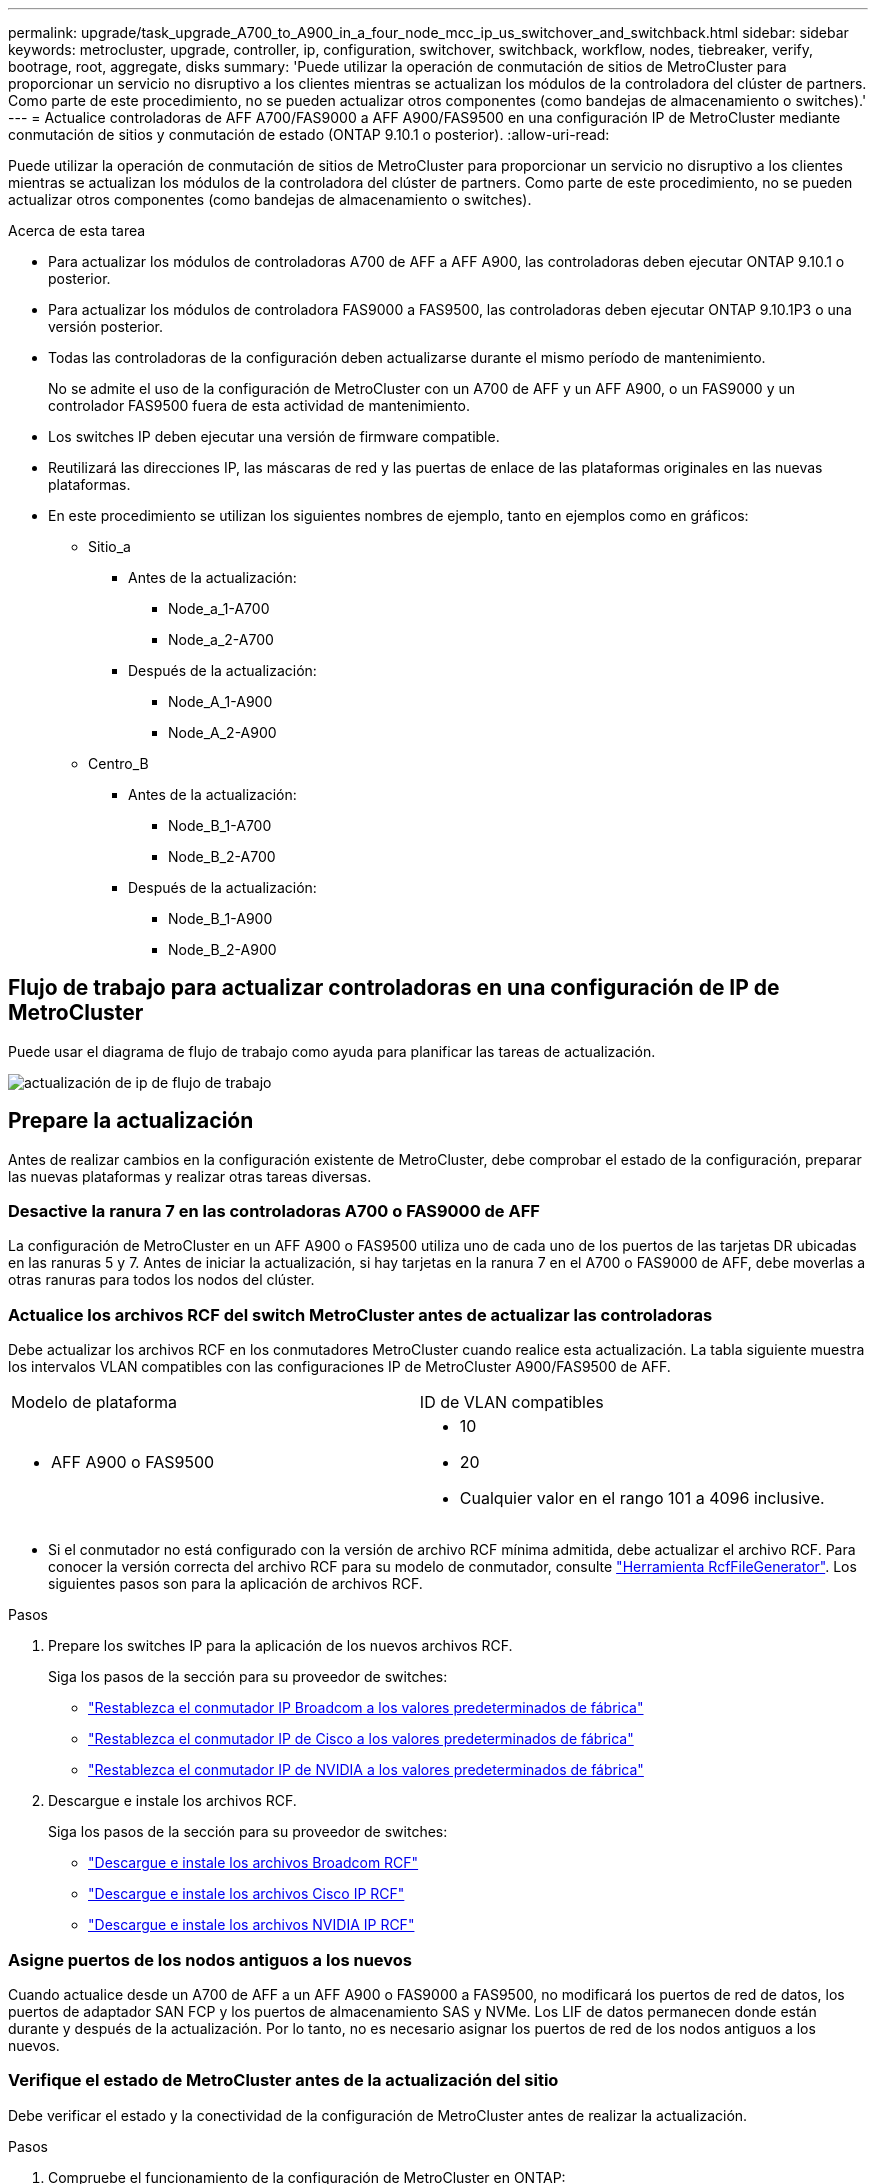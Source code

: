 ---
permalink: upgrade/task_upgrade_A700_to_A900_in_a_four_node_mcc_ip_us_switchover_and_switchback.html 
sidebar: sidebar 
keywords: metrocluster, upgrade, controller, ip, configuration, switchover, switchback, workflow, nodes, tiebreaker, verify, bootrage, root, aggregate, disks 
summary: 'Puede utilizar la operación de conmutación de sitios de MetroCluster para proporcionar un servicio no disruptivo a los clientes mientras se actualizan los módulos de la controladora del clúster de partners. Como parte de este procedimiento, no se pueden actualizar otros componentes (como bandejas de almacenamiento o switches).' 
---
= Actualice controladoras de AFF A700/FAS9000 a AFF A900/FAS9500 en una configuración IP de MetroCluster mediante conmutación de sitios y conmutación de estado (ONTAP 9.10.1 o posterior).
:allow-uri-read: 


[role="lead"]
Puede utilizar la operación de conmutación de sitios de MetroCluster para proporcionar un servicio no disruptivo a los clientes mientras se actualizan los módulos de la controladora del clúster de partners. Como parte de este procedimiento, no se pueden actualizar otros componentes (como bandejas de almacenamiento o switches).

.Acerca de esta tarea
* Para actualizar los módulos de controladoras A700 de AFF a AFF A900, las controladoras deben ejecutar ONTAP 9.10.1 o posterior.
* Para actualizar los módulos de controladora FAS9000 a FAS9500, las controladoras deben ejecutar ONTAP 9.10.1P3 o una versión posterior.
* Todas las controladoras de la configuración deben actualizarse durante el mismo período de mantenimiento.
+
No se admite el uso de la configuración de MetroCluster con un A700 de AFF y un AFF A900, o un FAS9000 y un controlador FAS9500 fuera de esta actividad de mantenimiento.

* Los switches IP deben ejecutar una versión de firmware compatible.
* Reutilizará las direcciones IP, las máscaras de red y las puertas de enlace de las plataformas originales en las nuevas plataformas.
* En este procedimiento se utilizan los siguientes nombres de ejemplo, tanto en ejemplos como en gráficos:
+
** Sitio_a
+
*** Antes de la actualización:
+
**** Node_a_1-A700
**** Node_a_2-A700


*** Después de la actualización:
+
**** Node_A_1-A900
**** Node_A_2-A900




** Centro_B
+
*** Antes de la actualización:
+
**** Node_B_1-A700
**** Node_B_2-A700


*** Después de la actualización:
+
**** Node_B_1-A900
**** Node_B_2-A900










== Flujo de trabajo para actualizar controladoras en una configuración de IP de MetroCluster

Puede usar el diagrama de flujo de trabajo como ayuda para planificar las tareas de actualización.

image::../media/workflow_ip_upgrade.png[actualización de ip de flujo de trabajo]



== Prepare la actualización

Antes de realizar cambios en la configuración existente de MetroCluster, debe comprobar el estado de la configuración, preparar las nuevas plataformas y realizar otras tareas diversas.



=== Desactive la ranura 7 en las controladoras A700 o FAS9000 de AFF

La configuración de MetroCluster en un AFF A900 o FAS9500 utiliza uno de cada uno de los puertos de las tarjetas DR ubicadas en las ranuras 5 y 7. Antes de iniciar la actualización, si hay tarjetas en la ranura 7 en el A700 o FAS9000 de AFF, debe moverlas a otras ranuras para todos los nodos del clúster.



=== Actualice los archivos RCF del switch MetroCluster antes de actualizar las controladoras

Debe actualizar los archivos RCF en los conmutadores MetroCluster cuando realice esta actualización. La tabla siguiente muestra los intervalos VLAN compatibles con las configuraciones IP de MetroCluster A900/FAS9500 de AFF.

|===


| Modelo de plataforma | ID de VLAN compatibles 


 a| 
* AFF A900 o FAS9500

 a| 
* 10
* 20
* Cualquier valor en el rango 101 a 4096 inclusive.


|===
* Si el conmutador no está configurado con la versión de archivo RCF mínima admitida, debe actualizar el archivo RCF. Para conocer la versión correcta del archivo RCF para su modelo de conmutador, consulte link:https://mysupport.netapp.com/site/tools/tool-eula/rcffilegenerator["Herramienta RcfFileGenerator"^]. Los siguientes pasos son para la aplicación de archivos RCF.


.Pasos
. Prepare los switches IP para la aplicación de los nuevos archivos RCF.
+
Siga los pasos de la sección para su proveedor de switches:

+
** link:../install-ip/task_switch_config_broadcom.html#resetting-the-broadcom-ip-switch-to-factory-defaults["Restablezca el conmutador IP Broadcom a los valores predeterminados de fábrica"]
** link:../install-ip/task_switch_config_cisco.html#resetting-the-cisco-ip-switch-to-factory-defaults["Restablezca el conmutador IP de Cisco a los valores predeterminados de fábrica"]
** link:../install-ip/task_switch_config_nvidia.html#reset-the-nvidia-ip-sn2100-switch-to-factory-defaults["Restablezca el conmutador IP de NVIDIA a los valores predeterminados de fábrica"]


. Descargue e instale los archivos RCF.
+
Siga los pasos de la sección para su proveedor de switches:

+
** link:../install-ip/task_switch_config_broadcom.html#downloading-and-installing-the-broadcom-rcf-files["Descargue e instale los archivos Broadcom RCF"]
** link:../install-ip/task_switch_config_cisco.html#downloading-and-installing-the-cisco-ip-rcf-files["Descargue e instale los archivos Cisco IP RCF"]
** link:../install-ip/task_switch_config_nvidia.html#download-and-install-the-nvidia-rcf-files["Descargue e instale los archivos NVIDIA IP RCF"]






=== Asigne puertos de los nodos antiguos a los nuevos

Cuando actualice desde un A700 de AFF a un AFF A900 o FAS9000 a FAS9500, no modificará los puertos de red de datos, los puertos de adaptador SAN FCP y los puertos de almacenamiento SAS y NVMe. Los LIF de datos permanecen donde están durante y después de la actualización. Por lo tanto, no es necesario asignar los puertos de red de los nodos antiguos a los nuevos.



=== Verifique el estado de MetroCluster antes de la actualización del sitio

Debe verificar el estado y la conectividad de la configuración de MetroCluster antes de realizar la actualización.

.Pasos
. Compruebe el funcionamiento de la configuración de MetroCluster en ONTAP:
+
.. Compruebe si los nodos son multipathed: +
`node run -node _node-name_ sysconfig -a`
+
Debe emitir este comando para cada nodo en la configuración de MetroCluster.

.. Verificar que no hay discos rotos en la configuración: +
`storage disk show -broken`
+
Debe emitir este comando en cada nodo de la configuración de MetroCluster.

.. Compruebe cualquier alerta de estado:
+
`system health alert show`

+
Debe emitir este comando en cada clúster.

.. Verifique las licencias en los clústeres:
+
`system license show`

+
Debe emitir este comando en cada clúster.

.. Compruebe los dispositivos conectados a los nodos:
+
`network device-discovery show`

+
Debe emitir este comando en cada clúster.

.. Compruebe que la zona horaria y la hora están configuradas correctamente en ambos sitios:
+
`cluster date show`

+
Debe emitir este comando en cada clúster. Puede utilizar el `cluster date` para configurar la hora y la zona horaria.



. Confirmar el modo operativo de la configuración de MetroCluster y realizar una comprobación de MetroCluster.
+
.. Confirme la configuración del MetroCluster y que el modo operativo es `normal`: +
`metrocluster show`
.. Confirme que se muestran todos los nodos esperados: +
`metrocluster node show`
.. Emita el siguiente comando:
+
`metrocluster check run`

.. Mostrar los resultados de la comprobación de MetroCluster:
+
`metrocluster check show`



. Compruebe el cableado MetroCluster con la herramienta Config Advisor.
+
.. Descargue y ejecute Config Advisor.
+
https://mysupport.netapp.com/site/tools/tool-eula/activeiq-configadvisor["Descargas de NetApp: Config Advisor"^]

.. Después de ejecutar Config Advisor, revise el resultado de la herramienta y siga las recomendaciones del resultado para solucionar los problemas detectados.






=== Recopile información antes de la actualización

Antes de la actualización, debe recopilar información para cada uno de los nodos y, si fuera necesario, ajustar los dominios de retransmisión de red, quitar las VLAN y los grupos de interfaces, y recopilar información sobre el cifrado.

.Pasos
. Registre el cableado físico de cada nodo y etiquetando los cables según sea necesario para permitir el cableado correcto de los nuevos nodos.
. Recopile el resultado de los siguientes comandos para cada nodo:
+
** `metrocluster interconnect show`
** `metrocluster configuration-settings connection show`
** `network interface show -role cluster,node-mgmt`
** `network port show -node node_name -type physical`
** `network port vlan show -node _node-name_`
** `network port ifgrp show -node _node_name_ -instance`
** `network port broadcast-domain show`
** `network port reachability show -detail`
** `network ipspace show`
** `volume show`
** `storage aggregate show`
** `system node run -node _node-name_ sysconfig -a`
** `vserver fcp initiator show`
** `storage disk show`
** `metrocluster configuration-settings interface show`


. Recopile los UUID para el sitio_B (el sitio cuyas plataformas se están actualizando actualmente): `metrocluster node show -fields node-cluster-uuid, node-uuid`
+
Estos valores deben configurarse con precisión en los nuevos módulos del controlador Site_B para garantizar que la actualización se realice correctamente. Copie los valores en un archivo para poder copiarlos en los comandos adecuados más adelante en el proceso de actualización. + el ejemplo siguiente muestra el resultado del comando con los UUID:

+
[listing]
----
cluster_B::> metrocluster node show -fields node-cluster-uuid, node-uuid
   (metrocluster node show)
dr-group-id cluster     node   node-uuid                            node-cluster-uuid
----------- --------- -------- ------------------------------------ ------------------------------
1           cluster_A node_A_1-A700 f03cb63c-9a7e-11e7-b68b-00a098908039 ee7db9d5-9a82-11e7-b68b-00a098908039
1           cluster_A node_A_2-A700 aa9a7a7a-9a81-11e7-a4e9-00a098908c35 ee7db9d5-9a82-11e7-b68b-00a098908039
1           cluster_B node_B_1-A700 f37b240b-9ac1-11e7-9b42-00a098c9e55d 07958819-9ac6-11e7-9b42-00a098c9e55d
1           cluster_B node_B_2-A700 bf8e3f8f-9ac4-11e7-bd4e-00a098ca379f 07958819-9ac6-11e7-9b42-00a098c9e55d
4 entries were displayed.
cluster_B::*

----
+
Es recomendable que registre los UUID en una tabla similar a la siguiente.

+
|===


| Clúster o nodo | UUID 


 a| 
Cluster_B
 a| 
07958819-9ac6-11e7-9b42-00a098c9e55d



 a| 
Node_B_1-A700
 a| 
f37b240b-9ac1-11e7-9b42-00a098c9e55d



 a| 
Node_B_2-A700
 a| 
bf8e3f8f-9ac4-11e7-bd4e-00a098ca379f



 a| 
Cluster_a
 a| 
ee7db9d5-9a82-11e7-b68b-00a098908039



 a| 
Node_a_1-A700
 a| 
f03cb63c-9a7e-11e7-b68b-00a098908039



 a| 
Node_a_2-A700
 a| 
aa9a7a7a-9a81-11e7-a4e9-00a098908c35

|===
. Si los nodos MetroCluster tienen una configuración SAN, recopile la información pertinente.
+
Debe recopilar el resultado de los siguientes comandos:

+
** `fcp adapter show -instance`
** `fcp interface show -instance`
** `iscsi interface show`
** `ucadmin show`


. Si el volumen raíz está cifrado, recopile y guarde la clave de acceso usada para Key-Manager:
`security key-manager backup show`
. Si los nodos de MetroCluster utilizan el cifrado de volúmenes o agregados, copie información sobre las claves y las Passphrases. Para obtener más información, consulte https://docs.netapp.com/us-en/ontap/encryption-at-rest/backup-key-management-information-manual-task.html["Realizar un backup manual de la información de gestión de claves incorporada"^].
+
.. Si se configuró el gestor de claves incorporado: `security key-manager onboard show-backup`+ necesitará la frase de contraseña más adelante en el procedimiento de actualización.
.. Si está configurada la gestión de claves empresariales (KMIP), ejecute los siguientes comandos:
+
....
security key-manager external show -instance
security key-manager key query
....


. Recopile los ID del sistema de los nodos existentes:
`metrocluster node show -fields node-systemid,ha-partner-systemid,dr-partner-systemid,dr-auxiliary-systemid`
+
La siguiente salida muestra las unidades reasignadas.

+
[listing]
----
::> metrocluster node show -fields node-systemid,ha-partner-systemid,dr-partner-systemid,dr-auxiliary-systemid

dr-group-id cluster     node     node-systemid ha-partner-systemid dr-partner-systemid dr-auxiliary-systemid
----------- ----------- -------- ------------- ------------------- ------------------- ---------------------
1           cluster_A node_A_1-A700   537403324     537403323           537403321           537403322
1           cluster_A node_A_2-A700   537403323     537403324           537403322          537403321
1           cluster_B node_B_1-A700   537403322     537403321           537403323          537403324
1           cluster_B node_B_2-A700   537403321     537403322           537403324          537403323
4 entries were displayed.
----




=== Elimine la supervisión de Mediator o tiebreaker

Antes de actualizar las plataformas, debe eliminar la supervisión si la configuración de MetroCluster se supervisa con tiebreaker o la utilidad Mediator.

.Pasos
. Recopile el resultado del siguiente comando:
+
`storage iscsi-initiator show`

. Elimine la configuración de MetroCluster existente de tiebreaker, Mediator u otro software que pueda iniciar la conmutación.
+
|===


| Si está usando... | Utilice este procedimiento... 


 a| 
Tiebreaker
 a| 
link:../tiebreaker/concept_configuring_the_tiebreaker_software.html#removing-metrocluster-configurations["Eliminar las configuraciones de MetroCluster"] En el _MetroCluster Tiebreaker Contenido de instalación y configuración_



 a| 
Mediador
 a| 
Ejecute el siguiente comando desde el símbolo del sistema de ONTAP:

`metrocluster configuration-settings mediator remove`



 a| 
Aplicaciones de terceros
 a| 
Consulte la documentación del producto.

|===




=== Envíe un mensaje de AutoSupport personalizado antes de realizar el mantenimiento

Antes de realizar el mantenimiento, debe emitir un mensaje de AutoSupport para notificar al soporte técnico que se está realizando el mantenimiento. Al informar al soporte técnico de que el mantenimiento está en marcha, se evita que abran un caso basándose en que se ha producido una interrupción.

.Acerca de esta tarea
Esta tarea debe realizarse en cada sitio MetroCluster.

.Pasos
. Inicie sesión en el clúster.
. Invoque un mensaje de AutoSupport que indique el inicio del mantenimiento:
+
`system node autosupport invoke -node * -type all -message MAINT=__maintenance-window-in-hours__`

+
La `maintenance-window-in-hours` el parámetro especifica la longitud de la ventana de mantenimiento, con un máximo de 72 horas. Si el mantenimiento se completa antes de que haya transcurrido el tiempo, puede invocar un mensaje de AutoSupport que indique el final del período de mantenimiento:

+
`system node autosupport invoke -node * -type all -message MAINT=end`

. Repita estos pasos en el sitio para partners.




== Cambie la configuración de MetroCluster

Debe cambiar la configuración a site_A para que las plataformas en site_B puedan actualizarse.

.Acerca de esta tarea
Esta tarea debe realizarse en site_A.

Tras completar esta tarea, el sitio_A está activo y está sirviendo datos para ambos sitios. Site_B está inactivo y preparado para comenzar el proceso de actualización.

image::../media/mcc_upgrade_cluster_a_in_switchover_A900.png[mcc actualiza el clúster a en el cambio A900]

.Pasos
. Cambie de la configuración de MetroCluster a site_A para que los nodos de site_B puedan actualizarse:
+
.. Emita el siguiente comando en site_A:
+
`metrocluster switchover -controller-replacement true`

+
La operación puede tardar varios minutos en completarse.

.. Supervise la operación de switchover:
+
`metrocluster operation show`

.. Una vez finalizada la operación, confirme que los nodos están en estado de conmutación:
+
`metrocluster show`

.. Compruebe el estado de los nodos de MetroCluster:
+
`metrocluster node show`

+
Reparación automática de los agregados después de deshabilitar la conmutación negociada durante la actualización de la controladora. Los nodos en site_B se detienen y se detienen en el `LOADER` prompt.







== Retire el módulo de la controladora de la plataforma AFF A700 o FAS9000 y NVS

.Acerca de esta tarea
Si usted no está ya conectado a tierra, correctamente tierra usted mismo.

.Pasos
. Recopile los valores bootarg de ambos nodos en site_B: `printenv`
. Apague el chasis en el sitio_B.




=== Quite el módulo de controladoras A700 o FAS9000 de AFF

Siga el siguiente procedimiento para quitar el módulo de controladoras A700 o FAS9000 de AFF

.Pasos
. Desconecte el cable de consola, si lo hay, y el cable de administración del módulo del controlador antes de extraer el módulo del controlador.
. Desbloquee y extraiga el módulo de la controladora del chasis.
+
.. Deslice el botón naranja del asa de la leva hacia abajo hasta que se desbloquee.
+
image::../media/drw_9500_remove_PCM.png[módulo del controlador]

+
|===


| image:../media/number1.png["número1"] | Botón de liberación de la palanca de leva 


| image:../media/number2.png["número2"] | Mango de leva 
|===
.. Gire el asa de leva para que desacople completamente el módulo del controlador del chasis y, a continuación, deslice el módulo del controlador para sacarlo del chasis. Asegúrese de que admite la parte inferior del módulo de la controladora cuando la deslice para sacarlo del chasis.






=== Retire el módulo NVS A700 o FAS9000 de AFF

Siga el procedimiento siguiente para extraer el módulo AFF A700 o FAS9000 NVS.

Nota: El módulo NVS está en la ranura 6 y tiene el doble de altura que otros módulos del sistema.

.Pasos
. Desbloquee y retire el NVS de la ranura 6.
+
.. Pulse el botón "CAM" numerado y con letras. El botón de leva se aleja del chasis.
.. Gire el pestillo de la leva hacia abajo hasta que esté en posición horizontal. El NVS se desconecta del chasis y se mueve unas pocas pulgadas.
.. Extraiga el NVS del chasis tirando de las lengüetas de tiro situadas en los lados de la cara del módulo.
+
image::../media/drw_a900_move-remove_NVRAM_module.png[retire el módulo]

+
|===


| image:../media/number1.png["número 1"] | Pestillo de leva de E/S numerado y con letras 


| image:../media/number2.png["número 2"] | Pestillo de I/o completamente desbloqueado 
|===


. Si utiliza módulos adicionales utilizados como dispositivos coredump en el sistema AFF A700 o FAS9000 NVS, no los transfiera al sistema NVS AFF A900 o FAS9500. No transfiera ninguna pieza desde el módulo de controladoras A700 o FAS9000 de AFF y NVS al módulo AFF A900 o FAS9500.




== Instale los módulos de controlador y NVS AFF A900 o FAS9500

Debe instalar los NVS AFF A900 o FAS9500 y el módulo de controlador que ha recibido en el kit de actualización en ambos nodos de Site_B. No mueva el dispositivo coredump desde el módulo AFF A700 o FAS9000 NVS hasta el módulo NVS AFF A900 o FAS9500.

.Acerca de esta tarea
Si usted no está ya conectado a tierra, correctamente tierra usted mismo.



=== Instale los NVS AFF A900 o FAS9500

Siga el procedimiento siguiente para instalar el sistema AFF A900 o el sistema FAS9500 NVS en la ranura 6 de ambos nodos en el sitio_B.

.Pasos
. Alinee el NVS con los bordes de la abertura del chasis en la ranura 6.
. Deslice suavemente el NVS en la ranura hasta que el pestillo de leva de E/S con letras y números comience a acoplarse con el pasador de leva de E/S y, a continuación, empuje el pestillo de leva de E/S hasta que encaje el NVS en su sitio.
+
image::../media/drw_a900_move-remove_NVRAM_module.png[retire el módulo]

+
|===


| image:../media/number1.png["número 1"] | Pestillo de leva de E/S numerado y con letras 


| image:../media/number2.png["número 2"] | Pestillo de I/o completamente desbloqueado 
|===




=== Instale el módulo del controlador AFF A900 o FAS9500.

Siga el procedimiento siguiente para instalar el módulo del controlador AFF A900 o FAS9500.

.Pasos
. Alinee el extremo del módulo del controlador con la abertura del chasis y, a continuación, empuje suavemente el módulo del controlador hasta la mitad del sistema.
. Empuje firmemente el módulo de la controladora en el chasis hasta que se ajuste al plano medio y esté totalmente asentado. El pestillo de bloqueo se eleva cuando el módulo del controlador está completamente asentado. Atención: Para evitar dañar los conectores, no ejerza una fuerza excesiva al deslizar el módulo del controlador hacia el chasis.
. Conecte los puertos de consola y gestión al módulo de la controladora.
+
image::../media/drw_9500_remove_PCM.png[módulo del controlador]

+
|===


| image:../media/number1.png["número 1"] | Botón de liberación de la palanca de leva 


| image:../media/number2.png["número2"] | Mango de leva 
|===
. Instale la segunda tarjeta X91146A en la ranura 7 de cada nodo.
+
.. Mueva la conexión e5b a e7b.
.. Mueva la conexión e5a a e5b.
+

NOTE: La ranura 7 de todos los nodos del cluster debe estar vacía como se menciona en la <<upgrade_a700_a900_ip_map,Asigne puertos de los nodos antiguos a los nuevos>> sección.



. ENCIENDA el chasis y conéctelo a la consola de serie.
. Tras la inicialización del BIOS, si el nodo inicia el arranque automático, interrumpa el ARRANQUE AUTOMÁTICO pulsando Control-C.
. Tras interrumpir el autoarranque, los nodos se detienen en el símbolo del sistema DEL CARGADOR. Si no interrumpe el arranque automático a la hora y el nodo 1 comienza a arrancar, espere a que pulse Ctrl-C para ir al menú de arranque. Cuando el nodo se detenga en el menú de arranque, utilice la opción 8 para reiniciar el nodo e interrumpir el arranque automático durante el reinicio.
. En el aviso del CARGADOR, establezca las variables de entorno predeterminadas: Set-default
. Guarde la configuración predeterminada de las variables de entorno:
`saveenv`




=== Reiniciar los nodos en el sitio_B

Tras intercambiar el módulo de controladoras AFF A900 o FAS9500 y NVS, debe reiniciar el sistema de los nodos AFF A900 o FAS9500 e instalar la misma versión de ONTAP y el nivel de revisión que se ejecuta en el clúster. El término arranque desde red significa que se arranca desde una imagen ONTAP almacenada en un servidor remoto. Al prepararse para reiniciar el sistema, debe añadir una copia de la imagen de arranque ONTAP 9 en un servidor web al que puede acceder el sistema. No es posible comprobar la versión de ONTAP instalada en el soporte de arranque de un módulo de controlador AFF A900 o FAS9500 a menos que esté instalado en un chasis y ENCENDIDO. La versión ONTAP de los medios de arranque AFF A900 o FAS9500 debe ser la misma que la versión de ONTAP que se ejecuta en el sistema A700 o FAS9000 de AFF que se está actualizando, y las imágenes de arranque principal y de backup deben coincidir. Puede configurar las imágenes mediante el modo de reiniciar el sistema seguido de `wipeconfig` desde el menú de arranque. Si el módulo de la controladora se usaba anteriormente en otro clúster, el `wipeconfig` el comando borra toda la configuración residual del soporte de arranque.

.Antes de empezar
* Compruebe que puede acceder a un servidor HTTP con el sistema.
* Es necesario descargar los archivos del sistema necesarios para el sistema y la versión correcta de ONTAP desde el sitio de soporte de NetApp.


.Acerca de esta tarea
Debe reiniciar el sistema de las controladoras nuevas, si la versión de ONTAP instalada no es la misma que la versión instalada en las controladoras originales. Tras instalar cada controladora nueva, arranque el sistema desde la imagen de ONTAP 9 almacenada en el servidor web. A continuación, puede descargar los archivos correctos en el dispositivo multimedia de arranque para posteriores arranques del sistema.

.Pasos
. Acceda a https://mysupport.netapp.com/site/["Sitio de soporte de NetApp"^] para descargar los archivos utilizados para realizar el arranque desde red del sistema.
. [[paso2-download-software]]Descargue el software ONTAP adecuado desde la sección de descarga de software del sitio de soporte de NetApp y almacene el `ontap-version_image.tgz` archivo en un directorio accesible a través de la web.
. Cambie al directorio accesible a la Web y compruebe que los archivos que necesita están disponibles.
. Su listado de directorio debe contener <ontap_version>\_image.tgz.
. Configure la conexión para reiniciar el sistema eligiendo una de las siguientes acciones.
+

NOTE: Se deben utilizar el puerto e IP de gestión como conexión para reiniciar el sistema. No utilice una IP de LIF de datos ni una interrupción del servicio de datos mientras se realiza la actualización.

+
|===


| Si el protocolo de configuración dinámica de host (DCHP) es... | Realice lo siguiente... 


 a| 
Ejecutando
 a| 
Configure la conexión automáticamente mediante el siguiente comando en el símbolo del sistema del entorno de arranque:
`ifconfig e0M -auto`



 a| 
No se está ejecutando
 a| 
Configure manualmente la conexión mediante el siguiente comando en el símbolo del sistema del entorno de arranque:
`ifconfig e0M -addr=<filer_addr> -mask=<netmask> -gw=<gateway> - dns=<dns_addr> domain=<dns_domain>`

`<filer_addr>` Es la dirección IP del sistema de almacenamiento. `<netmask>` es la máscara de red del sistema de almacenamiento.
`<gateway>` es la puerta de enlace del sistema de almacenamiento.
`<dns_addr>` Es la dirección IP de un servidor de nombres en la red. Este parámetro es opcional.
`<dns_domain>` Es el nombre de dominio del servicio de nombres de dominio (DNS). Este parámetro es opcional. NOTA: Es posible que se necesiten otros parámetros para la interfaz. Introduzca `help ifconfig` en el símbolo del sistema del firmware para obtener detalles.

|===
. Reiniciar el sistema en el nodo B_1:
`netboot` `\http://<web_server_ip/path_to_web_accessible_directory>/netboot/kernel`
+
La `<path_to_the_web-accessible_directory>` debería conducir al lugar en el que se ha descargado el `<ontap_version>\_image.tgz` pulg <<step2-download-software,Paso 2>>.

+

NOTE: No interrumpa el arranque.

. Espere a que el nodo B_1 se ejecute ahora en el módulo del controlador AFF A900 o FAS9500 para arrancar y mostrar las opciones del menú de arranque como se muestra a continuación:
+
[listing]
----
Please choose one of the following:

(1)  Normal Boot.
(2)  Boot without /etc/rc.
(3)  Change password.
(4)  Clean configuration and initialize all disks.
(5)  Maintenance mode boot.
(6)  Update flash from backup config.
(7)  Install new software first.
(8)  Reboot node.
(9)  Configure Advanced Drive Partitioning.
(10) Set Onboard Key Manager recovery secrets.
(11) Configure node for external key management.
Selection (1-11)?
----
. En el menú de inicio, seleccione opción ``(7) Install new software first.``Esta opción del menú descarga e instala la nueva imagen de ONTAP en el dispositivo de arranque. NOTA: Ignore el siguiente mensaje: `This procedure is not supported for Non-Disruptive Upgrade on an HA pair.` Esta nota se aplica a actualizaciones de software ONTAP no disruptivas, y no a actualizaciones de controladoras.
+
Utilice siempre netboot para actualizar el nodo nuevo a la imagen deseada. Si utiliza otro método para instalar la imagen en la nueva controladora, podría instalarse la imagen incorrecta. Este problema se aplica a todas las versiones de ONTAP.

. Si se le solicita que continúe el procedimiento, introduzca `y`, Y cuando se le solicite el paquete, escriba la dirección URL:
`\http://<web_server_ip/path_to_web-accessible_directory>/<ontap_version>\_image.tgz`
. Lleve a cabo los siguientes pasos para reiniciar el módulo del controlador:
+
.. Introduzca `n` para omitir la recuperación del backup cuando aparezca la siguiente solicitud:
`Do you want to restore the backup configuration now? {y|n}`
.. Introduzca ``y to reboot when you see the following prompt:
`The node must be rebooted to start using the newly installed software. Do you want to reboot now? {y|n}``El módulo del controlador se reinicia pero se detiene en el menú de arranque porque se reformateó el dispositivo de arranque y es necesario restaurar los datos de configuración.


. En el aviso, ejecute el `wipeconfig` comando para borrar cualquier configuración previa en el soporte de arranque:
+
.. Cuando vea el siguiente mensaje, responda `yes`:
`This will delete critical system configuration, including cluster membership.
Warning: do not run this option on a HA node that has been taken over.
Are you sure you want to continue?:`
.. El nodo se reinicia para finalizar el `wipeconfig` y luego se detiene en el menú de inicio.


. Seleccione opción `5` para pasar al modo de mantenimiento desde el menú de arranque. Responda `yes` a las indicaciones hasta que el nodo se detenga en el modo de mantenimiento y el símbolo del sistema \*>.
. Repita estos pasos para reiniciar el nodo B_2.




=== Restaure la configuración de HBA

Dependiendo de la presencia y configuración de tarjetas HBA en el módulo de controlador, debe configurarlas correctamente para el uso de su sitio.

.Pasos
. En el modo de mantenimiento configure los ajustes para cualquier HBA del sistema:
+
.. Compruebe la configuración actual de los puertos:
+
`ucadmin show`

.. Actualice la configuración del puerto según sea necesario.


+
|===


| Si tiene este tipo de HBA y el modo que desea... | Se usa este comando... 


 a| 
CNA FC
 a| 
`ucadmin modify -m fc -t initiator _adapter-name_`



 a| 
Ethernet de CNA
 a| 
`ucadmin modify -mode cna _adapter-name_`



 a| 
Destino FC
 a| 
`fcadmin config -t target _adapter-name_`



 a| 
Iniciador FC
 a| 
`fcadmin config -t initiator _adapter-name_`

|===
. Salir del modo de mantenimiento:
+
`halt`

+
Después de ejecutar el comando, espere hasta que el nodo se detenga en el símbolo del sistema DEL CARGADOR.

. Vuelva a arrancar el nodo en modo de mantenimiento para permitir que los cambios de configuración surtan efecto:
+
`boot_ontap maint`

. Compruebe los cambios realizados:
+
|===


| Si tiene este tipo de HBA... | Se usa este comando... 


 a| 
CNA
 a| 
`ucadmin show`



 a| 
FC
 a| 
`fcadmin show`

|===




=== Establezca el estado de alta disponibilidad en las controladoras y el chasis nuevos

Debe comprobar el estado de alta disponibilidad de las controladoras y el chasis y, si es necesario, actualizar el estado para que coincida con la configuración del sistema.

.Pasos
. En el modo de mantenimiento, muestre el estado de alta disponibilidad del módulo de controladora y el chasis:
+
`ha-config show`

+
El estado de alta disponibilidad para todos los componentes debe ser `mccip`.

. Si el estado del sistema mostrado de la controladora o el chasis no es correcto, establezca el estado de alta disponibilidad:
+
`ha-config modify controller mccip`

+
`ha-config modify chassis mccip`

. Detenga el nodo: `halt`
+
El nodo debe detenerse en la `LOADER>` prompt.

. En cada nodo, compruebe la fecha, la hora y la zona horaria del sistema: `show date`
. Si es necesario, establezca la fecha en UTC o GMT: `set date <mm/dd/yyyy>`
. Compruebe la hora utilizando el siguiente comando en el símbolo del sistema del entorno de arranque: `show time`
. Si es necesario, establezca la hora en UTC o GMT: `set time <hh:mm:ss>`
. Guarde los ajustes: `saveenv`
. Recopile variables de entorno: `printenv`




== Actualice los archivos RCF del switch para acomodar las nuevas plataformas

Debe actualizar los switches a una configuración que admita los nuevos modelos de plataforma.

.Acerca de esta tarea
Esta tarea debe realizarse en el sitio que contiene las controladoras que se están actualizando. En los ejemplos mostrados en este procedimiento, estamos actualizando site_B primero.

Los switches de Site_A se actualizarán cuando se actualicen las controladoras de Site_A.

.Pasos
. Prepare los switches IP para la aplicación de los nuevos archivos RCF.
+
Siga los pasos de la sección para su proveedor de switches:

+
** link:../install-ip/task_switch_config_broadcom.html#resetting-the-broadcom-ip-switch-to-factory-defaults["Restablezca el conmutador IP Broadcom a los valores predeterminados de fábrica"]
** link:../install-ip/task_switch_config_cisco.html#resetting-the-cisco-ip-switch-to-factory-defaults["Restablezca el conmutador IP de Cisco a los valores predeterminados de fábrica"]
** link:../install-ip/task_switch_config_nvidia.html#reset-the-nvidia-ip-sn2100-switch-to-factory-defaults["Restablece el switch NVIDIA IP SN2100 a los valores predeterminados de fábrica"]


. Descargue e instale los archivos RCF.
+
Siga los pasos de la sección para su proveedor de switches:

+
** link:../install-ip/task_switch_config_broadcom.html#downloading-and-installing-the-broadcom-rcf-files["Descargue e instale los archivos Broadcom RCF"]
** link:../install-ip/task_switch_config_cisco.html#downloading-and-installing-the-cisco-ip-rcf-files["Descargue e instale los archivos Cisco IP RCF"]
** link:../install-ip/task_switch_config_nvidia.html#download-and-install-the-nvidia-rcf-files["Descargue e instale los archivos NVIDIA IP RCF"]






== Configure las nuevas controladoras

En este momento, las nuevas controladoras deben estar listas y cableadas.



=== Establezca las variables bootarg de MetroCluster IP

Ciertos valores de arranque IP de MetroCluster deben configurarse en los nuevos módulos de la controladora. Los valores deben coincidir con los configurados en los módulos de la controladora anteriores.

.Acerca de esta tarea
En esta tarea, utilizará los UUID y los ID del sistema identificados anteriormente en el procedimiento de actualización de <<Recopile información antes de la actualización>>.

.Pasos
. En la `LOADER>` Prompt, establezca los siguientes bootargs en los nuevos nodos en el site_B:
+
`setenv bootarg.mcc.port_a_ip_config _local-IP-address/local-IP-mask,0,HA-partner-IP-address,DR-partner-IP-address,DR-aux-partnerIP-address,vlan-id_`

+
`setenv bootarg.mcc.port_b_ip_config _local-IP-address/local-IP-mask,0,HA-partner-IP-address,DR-partner-IP-address,DR-aux-partnerIP-address,vlan-id_`

+
En el ejemplo siguiente se establecen los valores para node_B_1-A900 con VLAN 120 para la primera red y VLAN 130 para la segunda red:

+
[listing]
----
setenv bootarg.mcc.port_a_ip_config 172.17.26.10/23,0,172.17.26.11,172.17.26.13,172.17.26.12,120
setenv bootarg.mcc.port_b_ip_config 172.17.27.10/23,0,172.17.27.11,172.17.27.13,172.17.27.12,130
----
+
En el ejemplo siguiente se establecen los valores para node_B_2-A900 con VLAN 120 para la primera red y VLAN 130 para la segunda red:

+
[listing]
----
setenv bootarg.mcc.port_a_ip_config 172.17.26.11/23,0,172.17.26.10,172.17.26.12,172.17.26.13,120
setenv bootarg.mcc.port_b_ip_config 172.17.27.11/23,0,172.17.27.10,172.17.27.12,172.17.27.13,130
----
. En los nuevos nodos `LOADER` Prompt, establezca los UUID:
+
`setenv bootarg.mgwd.partner_cluster_uuid _partner-cluster-UUID_`

+
`setenv bootarg.mgwd.cluster_uuid _local-cluster-UUID_`

+
`setenv bootarg.mcc.pri_partner_uuid _DR-partner-node-UUID_`

+
`setenv bootarg.mcc.aux_partner_uuid _DR-aux-partner-node-UUID_`

+
`setenv bootarg.mcc_iscsi.node_uuid _local-node-UUID_`

+
.. Establezca los UUID en node_B_1-A900.
+
En el ejemplo siguiente se muestran los comandos para establecer los UUID en node_B_1-A900:

+
[listing]
----
setenv bootarg.mgwd.cluster_uuid ee7db9d5-9a82-11e7-b68b-00a098908039
setenv bootarg.mgwd.partner_cluster_uuid 07958819-9ac6-11e7-9b42-00a098c9e55d
setenv bootarg.mcc.pri_partner_uuid f37b240b-9ac1-11e7-9b42-00a098c9e55d
setenv bootarg.mcc.aux_partner_uuid bf8e3f8f-9ac4-11e7-bd4e-00a098ca379f
setenv bootarg.mcc_iscsi.node_uuid f03cb63c-9a7e-11e7-b68b-00a098908039
----
.. Establezca los UUID en node_B_2-A900:
+
En el ejemplo siguiente se muestran los comandos para establecer los UUID en node_B_2-A900:

+
[listing]
----
setenv bootarg.mgwd.cluster_uuid ee7db9d5-9a82-11e7-b68b-00a098908039
setenv bootarg.mgwd.partner_cluster_uuid 07958819-9ac6-11e7-9b42-00a098c9e55d
setenv bootarg.mcc.pri_partner_uuid bf8e3f8f-9ac4-11e7-bd4e-00a098ca379f
setenv bootarg.mcc.aux_partner_uuid f37b240b-9ac1-11e7-9b42-00a098c9e55d
setenv bootarg.mcc_iscsi.node_uuid aa9a7a7a-9a81-11e7-a4e9-00a098908c35
----


. Si los sistemas originales estaban configurados para ADP, en cada solicitud DEL CARGADOR de los nodos de sustitución, habilite ADP:
+
`setenv bootarg.mcc.adp_enabled true`

. Configure las siguientes variables:
+
`setenv bootarg.mcc.local_config_id _original-sys-id_`

+
`setenv bootarg.mcc.dr_partner _dr-partner-sys-id_`

+

NOTE: La `setenv bootarg.mcc.local_config_id` La variable se debe establecer en sys-id del módulo de controlador *original*, node_B_1-A700.

+
.. Establezca las variables en node_B_1-A900.
+
En el ejemplo siguiente se muestran los comandos para configurar los valores en node_B_1-A900:

+
[listing]
----
setenv bootarg.mcc.local_config_id 537403322
setenv bootarg.mcc.dr_partner 537403324
----
.. Establezca las variables en node_B_2-A900.
+
En el ejemplo siguiente se muestran los comandos para configurar los valores en node_B_2-A900:

+
[listing]
----
setenv bootarg.mcc.local_config_id 537403321
setenv bootarg.mcc.dr_partner 537403323
----


. Si utiliza cifrado con gestor de claves externo, defina los bootargs necesarios:
+
`setenv bootarg.kmip.init.ipaddr`

+
`setenv bootarg.kmip.kmip.init.netmask`

+
`setenv bootarg.kmip.kmip.init.gateway`

+
`setenv bootarg.kmip.kmip.init.interface`





=== Reasignar discos de agregado raíz

Reasigne los discos del agregado raíz al nuevo módulo de la controladora mediante los sides recogidos anteriormente.

.Acerca de esta tarea
Estos pasos se realizan en modo de mantenimiento.

.Pasos
. Arranque el sistema en modo de mantenimiento:
+
`boot_ontap maint`

. Muestre los discos en node_B_1-A900 en el indicador de comandos del modo de mantenimiento:
+
`disk show -a`

+
El resultado del comando muestra el ID del sistema del nuevo módulo de la controladora (1574774970). Sin embargo, los discos del agregado raíz siguen siendo propiedad del ID de sistema anterior (537403322). En este ejemplo, no se muestran las unidades que pertenecen a otros nodos en la configuración MetroCluster.

+
[listing]
----
*> disk show -a
Local System ID: 1574774970
DISK                  OWNER                 POOL   SERIAL NUMBER   HOME                  DR HOME
------------          ---------             -----  -------------   -------------         -------------
prod3-rk18:9.126L44   node_B_1-A700(537403322)  Pool1  PZHYN0MD     node_B_1-A700(537403322)  node_B_1-A700(537403322)
prod4-rk18:9.126L49  node_B_1-A700(537403322)  Pool1  PPG3J5HA     node_B_1-A700(537403322)  node_B_1-700(537403322)
prod4-rk18:8.126L21   node_B_1-A700(537403322)  Pool1  PZHTDSZD     node_B_1-A700(537403322)  node_B_1-A700(537403322)
prod2-rk18:8.126L2    node_B_1-A700(537403322)  Pool0  S0M1J2CF     node_B_1-(537403322)  node_B_1-A700(537403322)
prod2-rk18:8.126L3    node_B_1-A700(537403322)  Pool0  S0M0CQM5     node_B_1-A700(537403322)  node_B_1-A700(537403322)
prod1-rk18:9.126L27   node_B_1-A700(537403322)  Pool0  S0M1PSDW     node_B_1-A700(537403322)  node_B_1-A700(537403322)
.
.
.
----
. Reasigne los discos de agregado raíz en las bandejas de unidades a las nuevas controladoras.
+
|===


| Si está utilizando ADP... | A continuación, se usa este comando... 


 a| 
Sí
 a| 
`disk reassign -s _old-sysid_ -d _new-sysid_ -r _dr-partner-sysid_`



 a| 
No
 a| 
`disk reassign -s _old-sysid_ -d _new-sysid_`

|===
. Reasigne los discos de agregado raíz de las bandejas de unidades a las nuevas controladoras:
+
`disk reassign -s old-sysid -d new-sysid`

+
En el siguiente ejemplo, se muestra la reasignación de unidades en una configuración que no sea de ADP:

+
[listing]
----
*> disk reassign -s 537403322 -d 1574774970
Partner node must not be in Takeover mode during disk reassignment from maintenance mode.
Serious problems could result!!
Do not proceed with reassignment if the partner is in takeover mode. Abort reassignment (y/n)? n

After the node becomes operational, you must perform a takeover and giveback of the HA partner node to ensure disk reassignment is successful.
Do you want to continue (y/n)? y
Disk ownership will be updated on all disks previously belonging to Filer with sysid 537403322.
Do you want to continue (y/n)? y
----
. Compruebe que los discos del agregado raíz se han reasignado correctamente a la eliminación anterior:
+
`disk show`

+
`storage aggr status`

+
[listing]
----

*> disk show
Local System ID: 537097247

  DISK                    OWNER                    POOL   SERIAL NUMBER   HOME                     DR HOME
------------              -------------            -----  -------------   -------------            -------------
prod03-rk18:8.126L18 node_B_1-A900(537097247)  Pool1  PZHYN0MD        node_B_1-A900(537097247)   node_B_1-A900(537097247)
prod04-rk18:9.126L49 node_B_1-A900(537097247)  Pool1  PPG3J5HA        node_B_1-A900(537097247)   node_B_1-A900(537097247)
prod04-rk18:8.126L21 node_B_1-A900(537097247)  Pool1  PZHTDSZD        node_B_1-A900(537097247)   node_B_1-A900(537097247)
prod02-rk18:8.126L2  node_B_1-A900(537097247)  Pool0  S0M1J2CF        node_B_1-A900(537097247)   node_B_1-A900(537097247)
prod02-rk18:9.126L29 node_B_1-A900(537097247)  Pool0  S0M0CQM5        node_B_1-A900(537097247)   node_B_1-A900(537097247)
prod01-rk18:8.126L1  node_B_1-A900(537097247)  Pool0  S0M1PSDW        node_B_1-A900(537097247)   node_B_1-A900(537097247)
::>
::> aggr status
           Aggr          State           Status                Options
aggr0_node_B_1           online          raid_dp, aggr         root, nosnap=on,
                                         mirrored              mirror_resync_priority=high(fixed)
                                         fast zeroed
                                         64-bit
----




=== Arranque las nuevas controladoras

Debe arrancar los nuevos controladores, teniendo cuidado de asegurarse de que las variables bootarg son correctas y, si es necesario, llevar a cabo los pasos de recuperación de cifrado.

.Pasos
. Detenga los nuevos nodos:
+
`halt`

. Si se configura el gestor de claves externo, defina los bootargs relacionados:
+
`setenv bootarg.kmip.init.ipaddr _ip-address_`

+
`setenv bootarg.kmip.init.netmask _netmask_`

+
`setenv bootarg.kmip.init.gateway _gateway-address_`

+
`setenv bootarg.kmip.init.interface _interface-id_`

. Compruebe si la sísid del compañero es la actual:
+
`printenv partner-sysid`

+
Si el sid del socio no es correcto, configúrelo:

+
`setenv partner-sysid _partner-sysID_`

. Abra el menú de inicio de ONTAP:
+
`boot_ontap menu`

. Si se utiliza el cifrado de raíz, seleccione la opción de menú de inicio para la configuración de administración de claves.
+
|===


| Si está usando... | Seleccione esta opción del menú de inicio... 


 a| 
Gestión de claves incorporada
 a| 
Opción 10 y siga las instrucciones para proporcionar las entradas necesarias para recuperar o restaurar la configuración de Key-Manager



 a| 
Gestión de claves externas
 a| 
Opción 11 y siga las instrucciones para proporcionar las entradas necesarias para recuperar o restaurar la configuración de Key-Manager

|===
. En el menú de inicio, seleccione `(6) Update flash from backup config`.
+

NOTE: La opción 6 reiniciará el nodo dos veces antes de que finalice.

+
Responda `y` a las peticiones de cambio de id del sistema. Espere a que aparezcan los segundos mensajes de reinicio:

+
[listing]
----
Successfully restored env file from boot media...

Rebooting to load the restored env file...
----
. Interrumpa el ARRANQUE AUTOMÁTICO para detener las controladoras en LOADER.
+

NOTE: En cada nodo, compruebe los bootargs establecidos en link:task_upgrade_controllers_in_a_four_node_ip_mcc_us_switchover_and_switchback_mcc_ip.html["Configuración de las variables bootarg IP de MetroCluster"] y corrija los valores incorrectos. Pasar al paso siguiente sólo después de haber comprobado los valores de bootarg.

. Compruebe que la sísid del compañero es la correcta:
+
`printenv partner-sysid`

+
Si el sid del socio no es correcto, configúrelo:

+
`setenv partner-sysid _partner-sysID_`

. Si se utiliza el cifrado de raíz, seleccione la opción de menú de inicio para la configuración de administración de claves.
+
|===


| Si está usando... | Seleccione esta opción del menú de inicio... 


 a| 
Gestión de claves incorporada
 a| 
Opción 10 y siga las instrucciones para proporcionar las entradas necesarias para recuperar o restaurar la configuración de Key-Manager



 a| 
Gestión de claves externas
 a| 
Opción 11 y siga las instrucciones para proporcionar las entradas necesarias para recuperar o restaurar la configuración de Key-Manager

|===
+
Debe realizar el procedimiento de recuperación seleccionando la opción 10 o la opción 11 según la configuración del gestor de claves y la opción 6 en el indicador del menú de inicio. Para arrancar los nodos por completo, es posible que deba realizar el procedimiento de recuperación seguido por la opción 1 (arranque normal).

. Espere a que se inicien los nuevos nodos, node_B_1-A900 y node_B_2-A900.
+
Si alguno de los nodos está en modo de toma de control, realice una devolución mediante el `storage failover giveback` comando.

. Si se utiliza el cifrado, restaure las claves con el comando correcto para la configuración de gestión de claves.
+
|===


| Si está usando... | Se usa este comando... 


 a| 
Gestión de claves incorporada
 a| 
`security key-manager onboard sync`

Para obtener más información, consulte https://docs.netapp.com/us-en/ontap/encryption-at-rest/restore-onboard-key-management-encryption-keys-task.html["Restauración de las claves de cifrado de gestión de claves incorporadas"^].



 a| 
Gestión de claves externas
 a| 
`security key-manager external restore -vserver _SVM_ -node _node_ -key-server _host_name|IP_address:port_ -key-id key_id -key-tag key_tag _node-name_`

Para obtener más información, consulte https://docs.netapp.com/us-en/ontap/encryption-at-rest/restore-external-encryption-keys-93-later-task.html["Restauración de claves de cifrado de gestión de claves externas"^].

|===
. Verifique que todos los puertos estén en un dominio de retransmisión:
+
.. Vea los dominios de retransmisión:
+
`network port broadcast-domain show`

.. Añada cualquier puerto a un dominio de retransmisión según sea necesario.
+
https://docs.netapp.com/us-en/ontap/networking/add_or_remove_ports_from_a_broadcast_domain97.html["Agregar o quitar puertos de un dominio de retransmisión"^]

.. Vuelva a crear las VLAN y los grupos de interfaces según sea necesario.
+
La pertenencia a la VLAN y al grupo de interfaces puede ser diferente de la del nodo antiguo.

+
https://docs.netapp.com/us-en/ontap/networking/configure_vlans_over_physical_ports.html#create-a-vlan["Creación de una VLAN"^]

+
https://docs.netapp.com/us-en/ontap/networking/combine_physical_ports_to_create_interface_groups.html["Combinación de puertos físicos para crear grupos de interfaces"^]







=== Verifique y restaure la configuración de LIF

Confirmar que las LIF se alojan en los nodos y puertos adecuados, según lo asignado al principio del procedimiento de actualización.

.Acerca de esta tarea
* Esta tarea se realiza en el sitio_B.
* Consulte el plan de asignación de puertos que ha creado en <<upgrade_a700_a900_ip_map,Asigne puertos de los nodos antiguos a los nuevos>>


.Pasos
. Verifique que los LIF se alojan en el nodo y los puertos apropiados antes de regresar.
+
.. Cambie al nivel de privilegio avanzado:
+
`set -privilege advanced`

.. Anule la configuración de puertos para garantizar una ubicación correcta de las LIF:
+
`vserver config override -command "network interface modify -vserver _vserver_name_ -home-port _active_port_after_upgrade_ -lif _lif_name_ -home-node _new_node_name_"`

+
Al introducir el comando de modificación de la interfaz de red dentro del `vserver config override` no se puede utilizar la función de tabulación automática. Puede crear la red `interface modify` con la opción de autocompletar y, a continuación, escríbala en la `vserver config override` comando.

.. Vuelva al nivel de privilegio de administrador:
+
`set -privilege admin`



. Revierte las interfaces a su nodo de inicio:
+
`network interface revert * -vserver _vserver-name_`

+
Realice este paso en todas las SVM según sea necesario.





== Vuelva a cambiar la configuración de MetroCluster

En esta tarea, podrá llevar a cabo la operación de conmutación de estado, y la configuración de MetroCluster volverá al funcionamiento normal. Los nodos en site_A siguen esperando una actualización.

image::../media/mcc_upgrade_cluster_a_switchback_A900.png[mcc actualización clúster a regreso A900]

.Pasos
. Emita el `metrocluster node show` Comando desde site_B y compruebe la salida.
+
.. Compruebe que los nodos nuevos se representen correctamente.
.. Verifique que los nuevos nodos estén en "esperando el estado de conmutación de estado".


. Lleve a cabo la reparación y la conmutación de estado; para ello, ejecute los comandos necesarios desde cualquier nodo del clúster activo (el clúster no está sometido a actualización).
+
.. Reparar los agregados de datos: +
`metrocluster heal aggregates`
.. Reparar los agregados raíz:
+
`metrocluster heal root`

.. Regreso al clúster:
+
`metrocluster switchback`



. Compruebe el progreso de la operación de regreso:
+
`metrocluster show`

+
La operación de conmutación de estado aún está en curso cuando se muestra el resultado `waiting-for-switchback`:

+
[listing]
----
cluster_B::> metrocluster show
Cluster                   Entry Name          State
------------------------- ------------------- -----------
 Local: cluster_B         Configuration state configured
                          Mode                switchover
                          AUSO Failure Domain -
Remote: cluster_A         Configuration state configured
                          Mode                waiting-for-switchback
                          AUSO Failure Domain -
----
+
La operación de conmutación de estado se completa cuando el resultado muestra normal:

+
[listing]
----
cluster_B::> metrocluster show
Cluster                   Entry Name          State
------------------------- ------------------- -----------
 Local: cluster_B         Configuration state configured
                          Mode                normal
                          AUSO Failure Domain -
Remote: cluster_A         Configuration state configured
                          Mode                normal
                          AUSO Failure Domain -
----
+
Si una conmutación de regreso tarda mucho tiempo en terminar, puede comprobar el estado de las líneas base en curso utilizando el `metrocluster config-replication resync-status show` comando. Este comando se encuentra en el nivel de privilegio avanzado.





== Compruebe el estado de la configuración de MetroCluster

Después de actualizar los módulos de controladora, debe verificar el estado de la configuración de MetroCluster.

.Acerca de esta tarea
Esta tarea se puede realizar en cualquier nodo de la configuración de MetroCluster.

.Pasos
. Compruebe el funcionamiento de la configuración de MetroCluster:
+
.. Confirme la configuración del MetroCluster y que el modo operativo es normal: +
`metrocluster show`
.. Realice una comprobación de MetroCluster: +
`metrocluster check run`
.. Mostrar los resultados de la comprobación de MetroCluster:
+
`metrocluster check show`



. Compruebe el estado y la conectividad de MetroCluster.
+
.. Compruebe las conexiones IP de MetroCluster:
+
`storage iscsi-initiator show`

.. Compruebe que los nodos están funcionando:
+
`metrocluster node show`

.. Compruebe que las interfaces IP de MetroCluster estén en funcionamiento:
+
`metrocluster configuration-settings interface show`

.. Compruebe que la conmutación por error local está activada:
+
`storage failover show`







== Actualice los nodos en site_A

Debe repetir las tareas de actualización en site_A.

.Pasos
. Repita los pasos para actualizar los nodos en SITE_A, empezando por <<upgrade_a700_a900_ip_prepare,Prepare la actualización>>.
+
Al realizar las tareas, se invierten todas las referencias de ejemplo a los sitios y nodos. Por ejemplo, cuando se da el ejemplo para cambiar de sitio_A, se cambiará de sitio_B.





== Restaure la supervisión de tiebreaker o de Mediator

Después de completar la actualización de la configuración de MetroCluster, puede reanudar la supervisión con tiebreaker o la utilidad Mediator.

.Pasos
. Restaure la supervisión si es necesario, siguiendo el procedimiento para su configuración.
+
|===
| Si está usando... | Utilice este procedimiento 


 a| 
Tiebreaker
 a| 
link:../tiebreaker/concept_configuring_the_tiebreaker_software.html#adding-metrocluster-configurations["Adición de configuraciones de MetroCluster"] En la sección _MetroCluster Tiebreaker instalación y configuración_.



 a| 
Mediador
 a| 
link:../install-ip/concept_mediator_requirements.html["Configuración del servicio Mediador ONTAP desde una configuración IP de MetroCluster"] En la sección _MetroCluster IP Installation and Configuration_.



 a| 
Aplicaciones de terceros
 a| 
Consulte la documentación del producto.

|===




== Envíe un mensaje personalizado de AutoSupport tras el mantenimiento

Después de completar la actualización, debe enviar un mensaje de AutoSupport que indique el fin del mantenimiento para que se pueda reanudar la creación automática de casos.

.Pasos
. Para reanudar la generación automática de casos de soporte, envíe un mensaje de AutoSupport para indicar que se ha completado el mantenimiento.
+
.. Emita el siguiente comando: +
`system node autosupport invoke -node * -type all -message MAINT=end`
.. Repita el comando en el clúster de partners.



